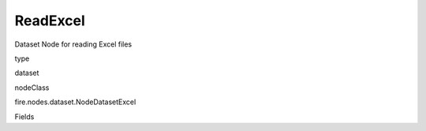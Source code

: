 
ReadExcel
^^^^^^ 

Dataset Node for reading Excel files

type

dataset

nodeClass

fire.nodes.dataset.NodeDatasetExcel

Fields

+----------------+------------------+------------------------------------+
|      Name      |       Title      |             Description            |
+----------------+------------------+------------------------------------+
| path | Path | Path of the Excel file | 
+----------------+------------------+------------------------------------+
| sheetName | Sheetname | Excel Sheet Name | 
+----------------+------------------+------------------------------------+
| header | Header | Does the file have a header row | 
+----------------+------------------+------------------------------------+
| outputColNames | Column Names for the Excel | New Output Columns of the SQL | 
+----------------+------------------+------------------------------------+
| outputColTypes | Column Types for the Excel | Data Type of the Output Columns | 
+----------------+------------------+------------------------------------+
| outputColFormats | Column Formats for the Excel | Format of the Output Columns | 
+----------------+------------------+------------------------------------+
